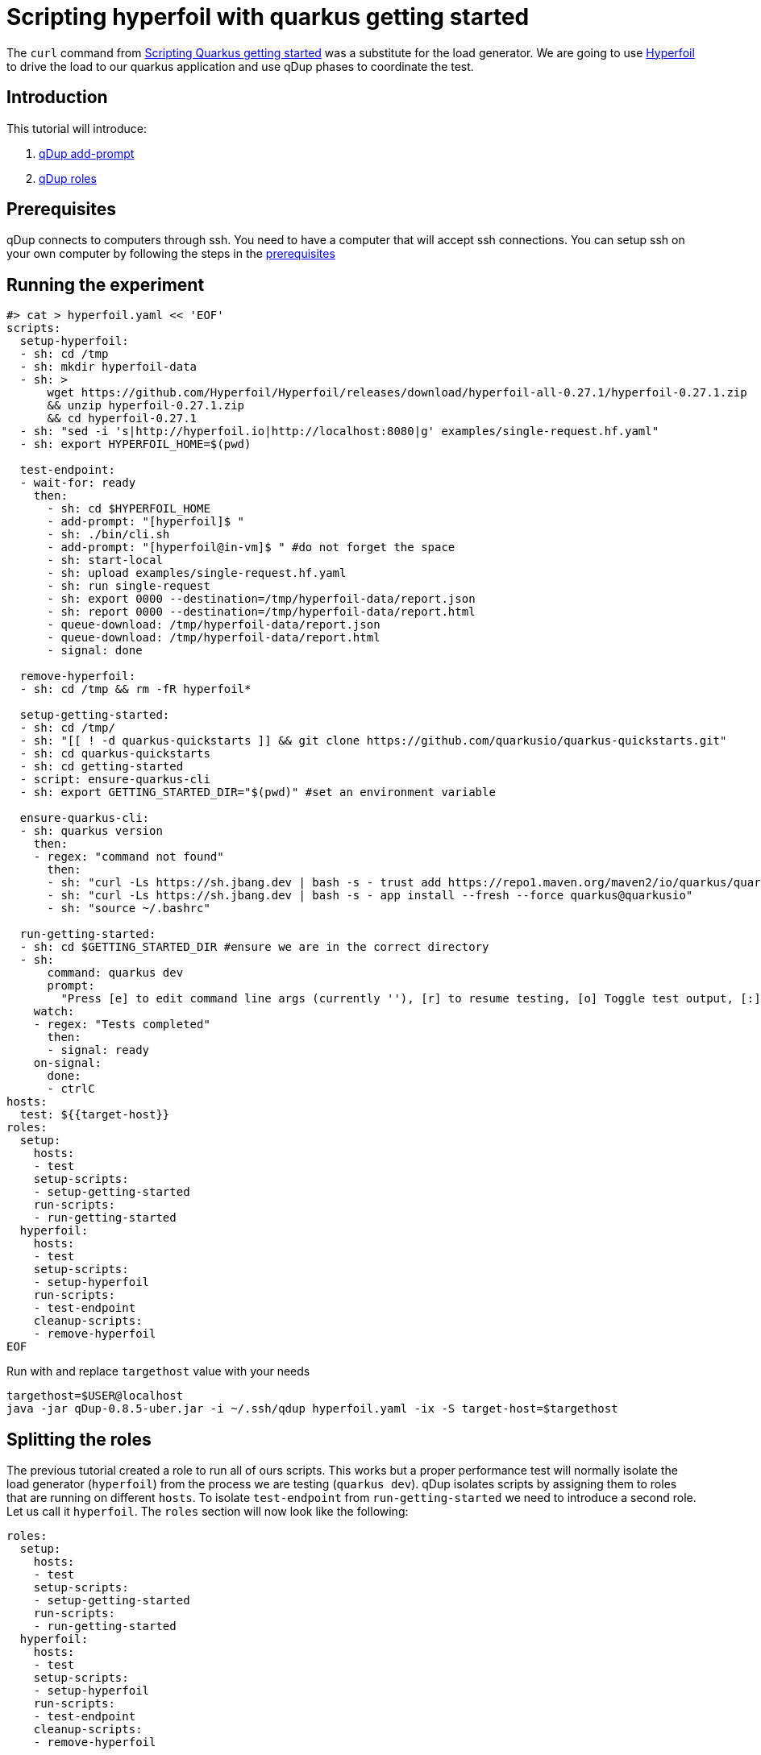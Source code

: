 = Scripting hyperfoil with quarkus getting started

The `curl` command from link:quarkusgetstarted.adoc[Scripting Quarkus getting started] was a substitute for the load generator. We are going to use link:https://hyperfoil.io[Hyperfoil] to drive the load to our quarkus application and use qDup phases to coordinate the test.

== Introduction

This tutorial will introduce:

1. link:./../reference/command/addprompt.adoc[qDup add-prompt]
2. link:./../reference/roles.adoc[qDup roles]

== Prerequisites

qDup connects to computers through ssh. You need to have a computer that will accept ssh connections. You can setup ssh on your own computer by following the steps in the link:./prerequisites.adoc[prerequisites]

== Running the experiment
```
#> cat > hyperfoil.yaml << 'EOF'
scripts:
  setup-hyperfoil:
  - sh: cd /tmp
  - sh: mkdir hyperfoil-data
  - sh: >
      wget https://github.com/Hyperfoil/Hyperfoil/releases/download/hyperfoil-all-0.27.1/hyperfoil-0.27.1.zip
      && unzip hyperfoil-0.27.1.zip
      && cd hyperfoil-0.27.1
  - sh: "sed -i 's|http://hyperfoil.io|http://localhost:8080|g' examples/single-request.hf.yaml"
  - sh: export HYPERFOIL_HOME=$(pwd)

  test-endpoint:
  - wait-for: ready
    then:
      - sh: cd $HYPERFOIL_HOME
      - add-prompt: "[hyperfoil]$ "
      - sh: ./bin/cli.sh
      - add-prompt: "[hyperfoil@in-vm]$ " #do not forget the space
      - sh: start-local
      - sh: upload examples/single-request.hf.yaml
      - sh: run single-request
      - sh: export 0000 --destination=/tmp/hyperfoil-data/report.json
      - sh: report 0000 --destination=/tmp/hyperfoil-data/report.html
      - queue-download: /tmp/hyperfoil-data/report.json
      - queue-download: /tmp/hyperfoil-data/report.html
      - signal: done

  remove-hyperfoil:
  - sh: cd /tmp && rm -fR hyperfoil*

  setup-getting-started:
  - sh: cd /tmp/
  - sh: "[[ ! -d quarkus-quickstarts ]] && git clone https://github.com/quarkusio/quarkus-quickstarts.git"
  - sh: cd quarkus-quickstarts
  - sh: cd getting-started
  - script: ensure-quarkus-cli
  - sh: export GETTING_STARTED_DIR="$(pwd)" #set an environment variable

  ensure-quarkus-cli:
  - sh: quarkus version
    then:
    - regex: "command not found"
      then:
      - sh: "curl -Ls https://sh.jbang.dev | bash -s - trust add https://repo1.maven.org/maven2/io/quarkus/quarkus-cli/"
      - sh: "curl -Ls https://sh.jbang.dev | bash -s - app install --fresh --force quarkus@quarkusio"
      - sh: "source ~/.bashrc"

  run-getting-started:
  - sh: cd $GETTING_STARTED_DIR #ensure we are in the correct directory
  - sh:
      command: quarkus dev
      prompt:
        "Press [e] to edit command line args (currently ''), [r] to resume testing, [o] Toggle test output, [:] for the terminal, [h] for more options>": "r"
    watch:
    - regex: "Tests completed"
      then:
      - signal: ready
    on-signal:
      done:
      - ctrlC
hosts:
  test: ${{target-host}}
roles:
  setup:
    hosts:
    - test
    setup-scripts:
    - setup-getting-started
    run-scripts:
    - run-getting-started
  hyperfoil:
    hosts:
    - test
    setup-scripts:
    - setup-hyperfoil
    run-scripts:
    - test-endpoint
    cleanup-scripts:
    - remove-hyperfoil
EOF
```

Run with and replace `targethost` value with your needs
```
targethost=$USER@localhost
java -jar qDup-0.8.5-uber.jar -i ~/.ssh/qdup hyperfoil.yaml -ix -S target-host=$targethost
```

== Splitting the roles
The previous tutorial created a role to run all of ours scripts. This works but a proper performance test will normally isolate the load generator (`hyperfoil`) from the process we are testing (`quarkus dev`).
qDup isolates scripts by assigning them to roles that are running on different `hosts`. To isolate `test-endpoint` from `run-getting-started` we need to introduce a second role. Let us call it `hyperfoil`. The `roles` section will now look like the following:

```yaml
roles:
  setup:
    hosts:
    - test
    setup-scripts:
    - setup-getting-started
    run-scripts:
    - run-getting-started
  hyperfoil:
    hosts:
    - test
    setup-scripts:
    - setup-hyperfoil
    run-scripts:
    - test-endpoint
    cleanup-scripts:
    - remove-hyperfoil
```
NOTE: We are only running an ssh server on one computer so we still use the `test` host for both roles but now we could split them if needed.

=== Hyperfoil role
We named the new role `hyperfoil`.

==== setup-hyperfoil
It will download, install Hyperfoil locally and configure the `single-request.hf.yaml` file to use `http://localhost:8080` instead of `http://hyperfoil.io`

```yaml
- sh: "sed -i 's|http://hyperfoil.io|http://localhost:8080|g' examples/single-request.hf.yaml"
```

==== test-endpoint

The next command is to run `> bin/cli.sh`. Notice how it starts an interactive shell and changes the prompt.

qDup uses a custom prompt to detect when commands finish running. We are going to use the qDup `add-prompt` command to tell qDup that there is another prompt that indicates the command is finished.

```yaml
  - add-prompt: "[hyperfoil]$ "
  - sh: ./bin/cli.sh
```

The next command in the guide is `start-local`. This is a command inside the hyperfoil cli but because we used `add-prompt` we can include it as though it is a normal shell command.
```
[hyperfoil]$ start-local
Starting controller in default directory (/tmp/hyperfoil)
Controller started, listening on 127.0.0.1:40041
Connecting to the controller...
Connected to 127.0.0.1:40041!
[hyperfoil@in-vm]$
```
It changes the prompt again. We are going to add another `add-prompt`
```yaml
  - add-prompt: "[hyperfoil@in-vm]$ " #do not forget the space
  - sh: start-local
```
NOTE: qDup looks for the prompt at then of the ssh connection. We could combine the two prompts to `]$ ` but a short pattern could incorrectly match part of a command's output and break the script.

The next step in the hyperfoil guide is to upload the test definition and start the performance test
```yaml
  - sh: upload examples/single-request.hf.yaml
  - sh: run single-request
```

The hyperfoil guide tells us about the `stats` command to see a run summary. We want to save the results with the qDup output files. Hyperfoil can `export` the run data and generate a `report` so we will add them both to our script and `queue-download` both files.

```yaml
  - sh: export 0000 --destination=/tmp/report.json
  - sh: report 0000 --destination=/tmp/report.html
  - queue-download: /tmp/report.json
  - queue-download: /tmp/report.html
```

== Setup, Run, and Cleanup

Notice how we added an `sh: export ...` at the end of `setup-getting-started` and an `sh: cd ...` at the beginning of `run-getting-started`. qDup tracks changes to environment variables during `setup-scripts` and will apply those same environment variable changes to all scripts in the same `role`. Our updated role now has 2 scripts:
```yaml
roles:
  setup:
    hosts:
    - test
    setup-scripts:
    - setup-getting-started
    run-scripts:
    - run-getting-started
```

Our `test-endpoint` script assumes that the hyperfoil run ID is always `0000` but that will only be true if it is the first time we ran a test using that hyperfoil setup. We could introduce `regex` to identify the run ID from `run single-request` but instead we will remove the Hyperfoil setup in a `cleanup-script`. We are removing all the artifacts stored by this setup in order to allow you to rerun the script multiple times.

```yaml
  remove-hyperfoil:
  - sh: cd /tmp && rm -fR hyperfoil*
```

== Next steps

The next tutorial demonstrates how to troubleshoot scripts. There is an integrated debug server in the qDup process which helps with both inspecting the running qDup commands and interacting with them to troubleshoot problems.